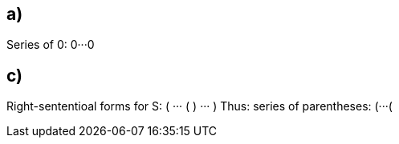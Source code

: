 == a)

Series of 0: 0···0

== c)

Right-sententioal forms for S: ( ··· ( ) ··· )
Thus: series of parentheses: (···(
